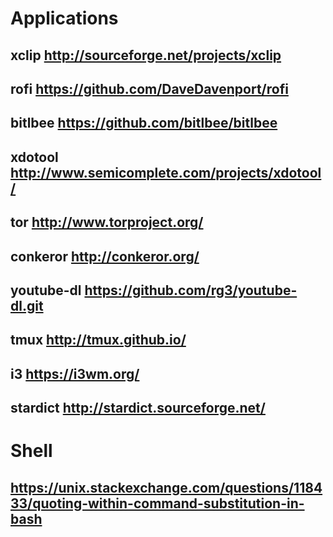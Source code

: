 * Applications
** xclip           http://sourceforge.net/projects/xclip
** rofi            https://github.com/DaveDavenport/rofi
** bitlbee         https://github.com/bitlbee/bitlbee
** xdotool         http://www.semicomplete.com/projects/xdotool/
** tor             http://www.torproject.org/
** conkeror        http://conkeror.org/
** youtube-dl      https://github.com/rg3/youtube-dl.git
** tmux            http://tmux.github.io/
** i3              https://i3wm.org/
** stardict        http://stardict.sourceforge.net/
* Shell
** https://unix.stackexchange.com/questions/118433/quoting-within-command-substitution-in-bash

